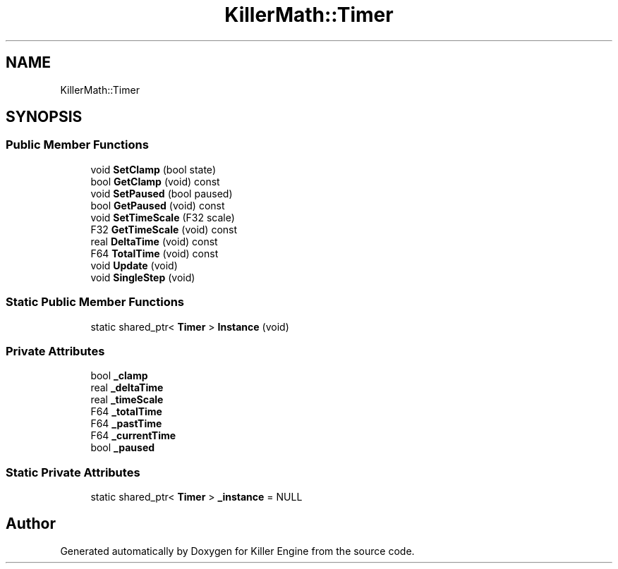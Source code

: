 .TH "KillerMath::Timer" 3 "Thu Jan 10 2019" "Killer Engine" \" -*- nroff -*-
.ad l
.nh
.SH NAME
KillerMath::Timer
.SH SYNOPSIS
.br
.PP
.SS "Public Member Functions"

.in +1c
.ti -1c
.RI "void \fBSetClamp\fP (bool state)"
.br
.ti -1c
.RI "bool \fBGetClamp\fP (void) const"
.br
.ti -1c
.RI "void \fBSetPaused\fP (bool paused)"
.br
.ti -1c
.RI "bool \fBGetPaused\fP (void) const"
.br
.ti -1c
.RI "void \fBSetTimeScale\fP (F32 scale)"
.br
.ti -1c
.RI "F32 \fBGetTimeScale\fP (void) const"
.br
.ti -1c
.RI "real \fBDeltaTime\fP (void) const"
.br
.ti -1c
.RI "F64 \fBTotalTime\fP (void) const"
.br
.ti -1c
.RI "void \fBUpdate\fP (void)"
.br
.ti -1c
.RI "void \fBSingleStep\fP (void)"
.br
.in -1c
.SS "Static Public Member Functions"

.in +1c
.ti -1c
.RI "static shared_ptr< \fBTimer\fP > \fBInstance\fP (void)"
.br
.in -1c
.SS "Private Attributes"

.in +1c
.ti -1c
.RI "bool \fB_clamp\fP"
.br
.ti -1c
.RI "real \fB_deltaTime\fP"
.br
.ti -1c
.RI "real \fB_timeScale\fP"
.br
.ti -1c
.RI "F64 \fB_totalTime\fP"
.br
.ti -1c
.RI "F64 \fB_pastTime\fP"
.br
.ti -1c
.RI "F64 \fB_currentTime\fP"
.br
.ti -1c
.RI "bool \fB_paused\fP"
.br
.in -1c
.SS "Static Private Attributes"

.in +1c
.ti -1c
.RI "static shared_ptr< \fBTimer\fP > \fB_instance\fP = NULL"
.br
.in -1c

.SH "Author"
.PP 
Generated automatically by Doxygen for Killer Engine from the source code\&.
